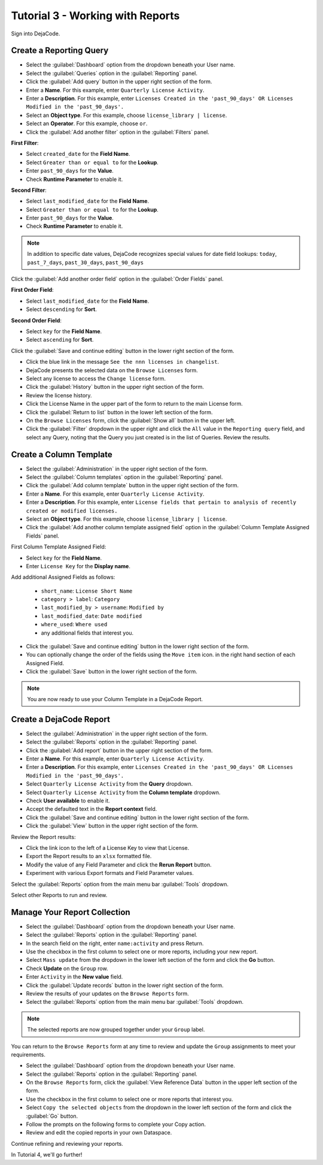 .. _user_tutorial_3:

=================================
Tutorial 3 - Working with Reports
=================================

Sign into DejaCode.

Create a Reporting Query
========================

- Select the :guilabel:`Dashboard` option from the dropdown beneath your User name.
- Select the :guilabel:`Queries` option in the :guilabel:`Reporting` panel.
- Click the :guilabel:`Add query` button in the upper right section of the form.
- Enter a **Name**. For this example, enter ``Quarterly License Activity``.
- Enter a **Description**. For this example, enter
  ``Licenses Created in the 'past_90_days' OR Licenses Modified in the 'past_90_days'.``
- Select an **Object type**. For this example, choose ``license_library | license``.
- Select an **Operator**. For this example, choose ``or``.
- Click the :guilabel:`Add another filter` option in the :guilabel:`Filters` panel.

**First Filter**:

- Select ``created_date`` for the **Field Name**.
- Select ``Greater than or equal to`` for the **Lookup**.
- Enter ``past_90_days`` for the **Value**.
- Check **Runtime Parameter** to enable it.

**Second Filter**:

- Select ``last_modified_date`` for the **Field Name**.
- Select ``Greater than or equal to`` for the **Lookup**.
- Enter ``past_90_days`` for the **Value**.
- Check **Runtime Parameter** to enable it.

.. note:: In addition to specific date values,
  DejaCode recognizes special values for date field lookups:
  ``today``, ``past_7_days``, ``past_30_days``, ``past_90_days``

Click the :guilabel:`Add another order field` option in the
:guilabel:`Order Fields` panel.

**First Order Field**:

- Select ``last_modified_date`` for the **Field Name**.
- Select ``descending`` for **Sort**.

**Second Order Field**:

- Select ``key`` for the **Field Name**.
- Select ``ascending`` for **Sort**.

Click the :guilabel:`Save and continue editing` button in the lower right section of the form.

- Click the blue link in the message ``See the nnn licenses in changelist``.
- DejaCode presents the selected data on the ``Browse Licenses`` form.
- Select any license to access the ``Change license`` form.
- Click the :guilabel:`History` button in the upper right section of the form.
- Review the license history.
- Click the License Name in the upper part of the form to return to the main License form.

- Click the :guilabel:`Return to list` button in the lower left section of the form.
- On the ``Browse Licenses`` form, click the :guilabel:`Show all` button in the upper left.
- Click the :guilabel:`Filter` dropdown in the upper right and click the ``All`` value in
  the ``Reporting query`` field, and select any Query, noting that the Query you just
  created is in the list of Queries. Review the results.

Create a Column Template
========================

- Select the :guilabel:`Administration` in the upper right section of the form.
- Select the :guilabel:`Column templates` option in the :guilabel:`Reporting` panel.
- Click the :guilabel:`Add column template` button in the upper right section of the form.
- Enter a **Name**. For this example, enter ``Quarterly License Activity``.
- Enter a **Description**. For this example, enter
  ``License fields that pertain to analysis of recently created or modified licenses.``
- Select an **Object type**. For this example, choose ``license_library | license``.

- Click the :guilabel:`Add another column template assigned field` option
  in the :guilabel:`Column Template Assigned Fields` panel.

First Column Template Assigned Field:

- Select ``key`` for the **Field Name**.
- Enter ``License Key`` for the **Display name**.

Add additional Assigned Fields as follows:

 - ``short_name``: ``License Short Name``
 - ``category > label``: ``Category``
 - ``last_modified_by > username``: ``Modified by``
 - ``last_modified_date``: ``Date modified``
 - ``where_used``: ``Where used``
 - any additional fields that interest you.

- Click the :guilabel:`Save and continue editing` button in the lower right section of the form.
- You can optionally change the order of the fields using the ``Move item`` icon.
  in the right hand section of each Assigned Field.
- Click the :guilabel:`Save` button in the lower right section of the form.

.. note:: You are now ready to use your Column Template in a DejaCode Report.

Create a DejaCode Report
========================

- Select the :guilabel:`Administration` in the upper right section of the form.
- Select the :guilabel:`Reports` option in the :guilabel:`Reporting` panel.
- Click the :guilabel:`Add report` button in the upper right section of the form.
- Enter a **Name**. For this example, enter ``Quarterly License Activity``.
- Enter a **Description**. For this example, enter
  ``Licenses Created in the 'past_90_days' OR Licenses Modified in the 'past_90_days'.``
- Select ``Quarterly License Activity`` from the **Query** dropdown.
- Select ``Quarterly License Activity`` from the **Column template** dropdown.
- Check **User available** to enable it.
- Accept the defaulted text in the **Report context** field.
- Click the :guilabel:`Save and continue editing` button in the lower right section of the form.
- Click the :guilabel:`View` button in the upper right section of the form.

Review the Report results:

- Click the link icon to the left of a License Key to view that License.
- Export the Report results to an ``xlsx`` formatted file.
- Modify the value of any Field Parameter and click the **Rerun Report** button.
- Experiment with various Export formats and Field Parameter values.

Select the :guilabel:`Reports` option from the main menu bar :guilabel:`Tools` dropdown.

Select other Reports to run and review.

Manage Your Report Collection
=============================

- Select the :guilabel:`Dashboard` option from the dropdown beneath your User name.
- Select the :guilabel:`Reports` option in the :guilabel:`Reporting` panel.
- In the search field on the right, enter ``name:activity`` and press Return.
- Use the checkbox in the first column to select one or more reports, including
  your new report.
- Select ``Mass update`` from the dropdown in the lower left section of the form
  and click the **Go** button.
- Check **Update** on the ``Group`` row.
- Enter ``Activity`` in the **New value** field.
- Click the :guilabel:`Update records` button in the lower right section of the form.
- Review the results of your updates on the ``Browse Reports`` form.
- Select the :guilabel:`Reports` option from the main menu bar :guilabel:`Tools` dropdown.

.. note:: The selected reports are now grouped together under your ``Group`` label.

You can return to the ``Browse Reports`` form at any time to review and update the ``Group``
assignments to meet your requirements.

- Select the :guilabel:`Dashboard` option from the dropdown beneath your User name.
- Select the :guilabel:`Reports` option in the :guilabel:`Reporting` panel.
- On the ``Browse Reports`` form, click the :guilabel:`View Reference Data` button
  in the upper left section of the form.
- Use the checkbox in the first column to select one or more reports that interest you.
- Select ``Copy the selected objects`` from the dropdown in the lower left section
  of the form and click the :guilabel:`Go` button.
- Follow the prompts on the following forms to complete your Copy action.
- Review and edit the copied reports in your own Dataspace.

Continue refining and reviewing your reports.

In Tutorial 4, we'll go further!
